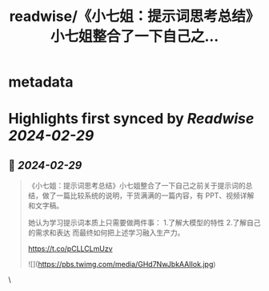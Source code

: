 :PROPERTIES:
:title: readwise/《小七姐：提示词思考总结》小七姐整合了一下自己之...
:END:


* metadata
:PROPERTIES:
:author: [[WaytoAGI on Twitter]]
:full-title: "《小七姐：提示词思考总结》小七姐整合了一下自己之..."
:category: [[tweets]]
:url: https://twitter.com/WaytoAGI/status/1763013775727464505
:image-url: https://pbs.twimg.com/profile_images/1654774036759728128/KCCnFPkO.jpg
:END:

* Highlights first synced by [[Readwise]] [[2024-02-29]]
** 📌 [[2024-02-29]]
#+BEGIN_QUOTE
《小七姐：提示词思考总结》小七姐整合了一下自己之前关于提示词的总结，做了一篇比较系统的说明，干货满满的一篇内容，有 PPT、视频详解和文字稿。

她认为学习提示词本质上只需要做两件事：
1.了解大模型的特性
2.了解自己的需求和表达
而最终如何把上述学习融入生产力。

https://t.co/pCLLCLmUzv 

![](https://pbs.twimg.com/media/GHd7NwJbkAAIIok.jpg) 
#+END_QUOTE\
